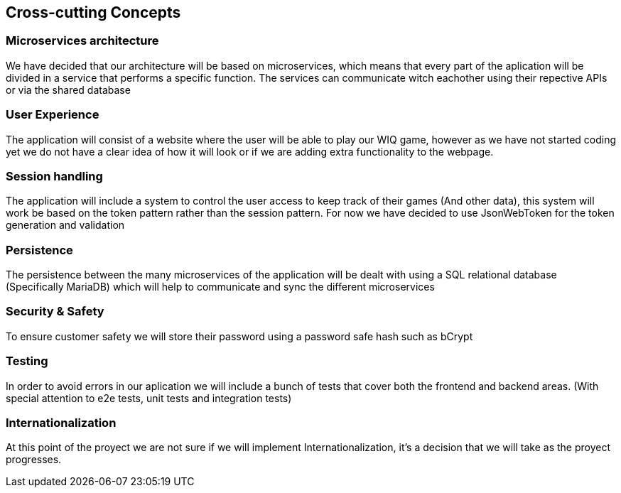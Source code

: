 ifndef::imagesdir[:imagesdir: ../images]

[[section-concepts]]
== Cross-cutting Concepts

=== Microservices architecture

We have decided that our architecture will be based on microservices, which means that every part of the
aplication will be divided in a service that performs a specific function. The services can communicate witch eachother using their repective APIs or via the shared database


=== User Experience

The application will consist of a website where the user will be able to play our WIQ game, however as we
have not started coding yet we do not have a clear idea of how it will look or if we are adding extra
functionality to the webpage. 

=== Session handling

The application will include a system to control the user access to keep track of their games (And other data), this system will work be based on the token pattern rather than the session pattern. For now we have decided to use JsonWebToken for the token generation and validation

=== Persistence

The persistence between the many microservices of the application will be dealt with using a SQL relational database (Specifically MariaDB) which will help to communicate and sync the different microservices

=== Security & Safety

To ensure customer safety we will store their password using a password safe hash such as bCrypt 

=== Testing

In order to avoid errors in our aplication we will include a bunch of tests that cover both the frontend
and backend areas. (With special attention to e2e tests, unit tests and integration tests)

=== Internationalization

At this point of the proyect we are not sure if we will implement Internationalization, it's a decision that
we will take as the proyect progresses.
